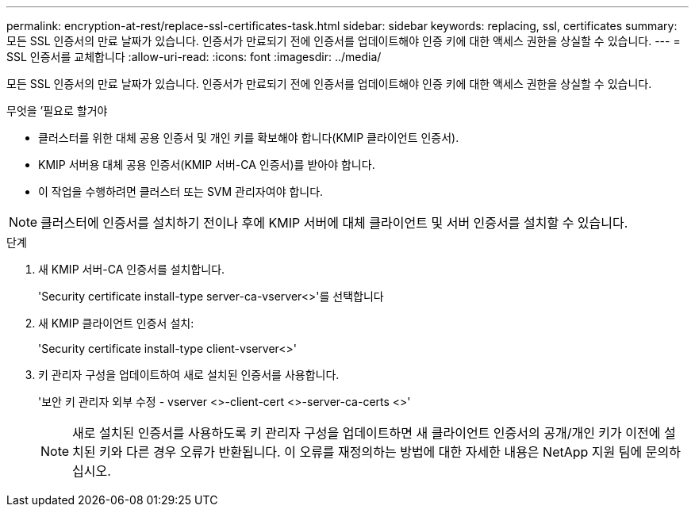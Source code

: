 ---
permalink: encryption-at-rest/replace-ssl-certificates-task.html 
sidebar: sidebar 
keywords: replacing, ssl, certificates 
summary: 모든 SSL 인증서의 만료 날짜가 있습니다. 인증서가 만료되기 전에 인증서를 업데이트해야 인증 키에 대한 액세스 권한을 상실할 수 있습니다. 
---
= SSL 인증서를 교체합니다
:allow-uri-read: 
:icons: font
:imagesdir: ../media/


[role="lead"]
모든 SSL 인증서의 만료 날짜가 있습니다. 인증서가 만료되기 전에 인증서를 업데이트해야 인증 키에 대한 액세스 권한을 상실할 수 있습니다.

.무엇을 &#8217;필요로 할거야
* 클러스터를 위한 대체 공용 인증서 및 개인 키를 확보해야 합니다(KMIP 클라이언트 인증서).
* KMIP 서버용 대체 공용 인증서(KMIP 서버-CA 인증서)를 받아야 합니다.
* 이 작업을 수행하려면 클러스터 또는 SVM 관리자여야 합니다.


[NOTE]
====
클러스터에 인증서를 설치하기 전이나 후에 KMIP 서버에 대체 클라이언트 및 서버 인증서를 설치할 수 있습니다.

====
.단계
. 새 KMIP 서버-CA 인증서를 설치합니다.
+
'Security certificate install-type server-ca-vserver<>'를 선택합니다

. 새 KMIP 클라이언트 인증서 설치:
+
'Security certificate install-type client-vserver<>'

. 키 관리자 구성을 업데이트하여 새로 설치된 인증서를 사용합니다.
+
'보안 키 관리자 외부 수정 - vserver <>-client-cert <>-server-ca-certs <>'

+
[NOTE]
====
새로 설치된 인증서를 사용하도록 키 관리자 구성을 업데이트하면 새 클라이언트 인증서의 공개/개인 키가 이전에 설치된 키와 다른 경우 오류가 반환됩니다. 이 오류를 재정의하는 방법에 대한 자세한 내용은 NetApp 지원 팀에 문의하십시오.

====

